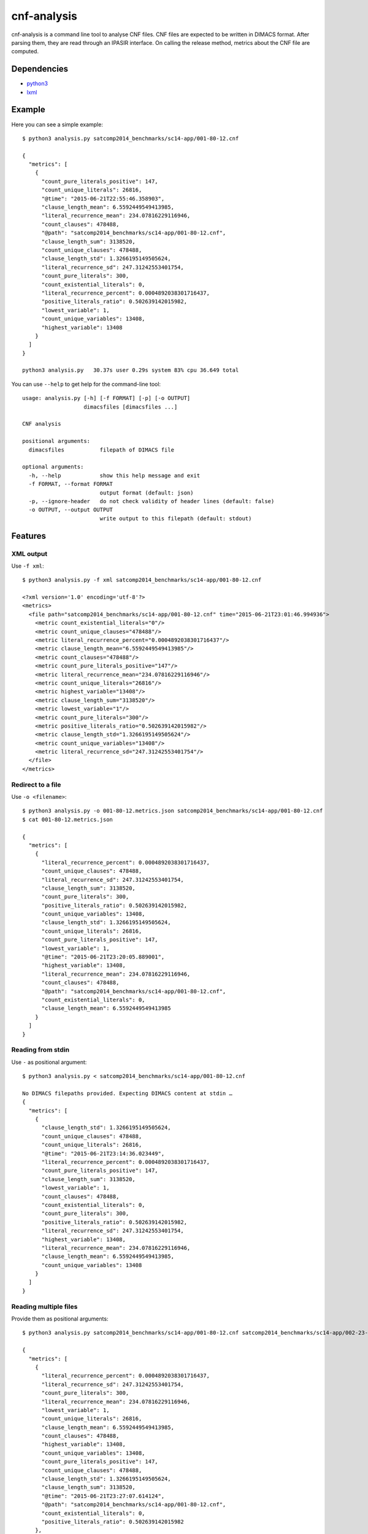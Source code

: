 cnf-analysis
============

cnf-analysis is a command line tool to analyse CNF files.
CNF files are expected to be written in DIMACS format.
After parsing them, they are read through an IPASIR interface.
On calling the release method, metrics about the CNF file are computed.

Dependencies
------------

* `python3 <http://python.org/>`_
* `lxml <http://lxml.de/>`_

Example
-------

Here you can see a simple example::

    $ python3 analysis.py satcomp2014_benchmarks/sc14-app/001-80-12.cnf

    {
      "metrics": [
        {
          "count_pure_literals_positive": 147,
          "count_unique_literals": 26816,
          "@time": "2015-06-21T22:55:46.358903",
          "clause_length_mean": 6.5592449549413985,
          "literal_recurrence_mean": 234.07816229116946,
          "count_clauses": 478488,
          "@path": "satcomp2014_benchmarks/sc14-app/001-80-12.cnf",
          "clause_length_sum": 3138520,
          "count_unique_clauses": 478488,
          "clause_length_std": 1.3266195149505624,
          "literal_recurrence_sd": 247.31242553401754,
          "count_pure_literals": 300,
          "count_existential_literals": 0,
          "literal_recurrence_percent": 0.0004892038301716437,
          "positive_literals_ratio": 0.502639142015982,
          "lowest_variable": 1,
          "count_unique_variables": 13408,
          "highest_variable": 13408
        }
      ]
    }

    python3 analysis.py   30.37s user 0.29s system 83% cpu 36.649 total

You can use ``--help`` to get help for the command-line tool::

    usage: analysis.py [-h] [-f FORMAT] [-p] [-o OUTPUT]
                       dimacsfiles [dimacsfiles ...]

    CNF analysis

    positional arguments:
      dimacsfiles           filepath of DIMACS file

    optional arguments:
      -h, --help            show this help message and exit
      -f FORMAT, --format FORMAT
                            output format (default: json)
      -p, --ignore-header   do not check validity of header lines (default: false)
      -o OUTPUT, --output OUTPUT
                            write output to this filepath (default: stdout)

Features
--------

XML output
~~~~~~~~~~

Use ``-f xml``::

    $ python3 analysis.py -f xml satcomp2014_benchmarks/sc14-app/001-80-12.cnf

    <?xml version='1.0' encoding='utf-8'?>
    <metrics>
      <file path="satcomp2014_benchmarks/sc14-app/001-80-12.cnf" time="2015-06-21T23:01:46.994936">
        <metric count_existential_literals="0"/>
        <metric count_unique_clauses="478488"/>
        <metric literal_recurrence_percent="0.0004892038301716437"/>
        <metric clause_length_mean="6.5592449549413985"/>
        <metric count_clauses="478488"/>
        <metric count_pure_literals_positive="147"/>
        <metric literal_recurrence_mean="234.07816229116946"/>
        <metric count_unique_literals="26816"/>
        <metric highest_variable="13408"/>
        <metric clause_length_sum="3138520"/>
        <metric lowest_variable="1"/>
        <metric count_pure_literals="300"/>
        <metric positive_literals_ratio="0.502639142015982"/>
        <metric clause_length_std="1.3266195149505624"/>
        <metric count_unique_variables="13408"/>
        <metric literal_recurrence_sd="247.31242553401754"/>
      </file>
    </metrics>

Redirect to a file
~~~~~~~~~~~~~~~~~~

Use ``-o <filename>``::

    $ python3 analysis.py -o 001-80-12.metrics.json satcomp2014_benchmarks/sc14-app/001-80-12.cnf
    $ cat 001-80-12.metrics.json

    {
      "metrics": [
        {
          "literal_recurrence_percent": 0.0004892038301716437,
          "count_unique_clauses": 478488,
          "literal_recurrence_sd": 247.31242553401754,
          "clause_length_sum": 3138520,
          "count_pure_literals": 300,
          "positive_literals_ratio": 0.502639142015982,
          "count_unique_variables": 13408,
          "clause_length_std": 1.3266195149505624,
          "count_unique_literals": 26816,
          "count_pure_literals_positive": 147,
          "lowest_variable": 1,
          "@time": "2015-06-21T23:20:05.889001",
          "highest_variable": 13408,
          "literal_recurrence_mean": 234.07816229116946,
          "count_clauses": 478488,
          "@path": "satcomp2014_benchmarks/sc14-app/001-80-12.cnf",
          "count_existential_literals": 0,
          "clause_length_mean": 6.5592449549413985
        }
      ]
    }

Reading from stdin
~~~~~~~~~~~~~~~~~~

Use ``-`` as positional argument::

    $ python3 analysis.py < satcomp2014_benchmarks/sc14-app/001-80-12.cnf

    No DIMACS filepaths provided. Expecting DIMACS content at stdin …
    {
      "metrics": [
        {
          "clause_length_std": 1.3266195149505624,
          "count_unique_clauses": 478488,
          "count_unique_literals": 26816,
          "@time": "2015-06-21T23:14:36.023449",
          "literal_recurrence_percent": 0.0004892038301716437,
          "count_pure_literals_positive": 147,
          "clause_length_sum": 3138520,
          "lowest_variable": 1,
          "count_clauses": 478488,
          "count_existential_literals": 0,
          "count_pure_literals": 300,
          "positive_literals_ratio": 0.502639142015982,
          "literal_recurrence_sd": 247.31242553401754,
          "highest_variable": 13408,
          "literal_recurrence_mean": 234.07816229116946,
          "clause_length_mean": 6.5592449549413985,
          "count_unique_variables": 13408
        }
      ]
    }

Reading multiple files
~~~~~~~~~~~~~~~~~~~~~~

Provide them as positional arguments::

    $ python3 analysis.py satcomp2014_benchmarks/sc14-app/001-80-12.cnf satcomp2014_benchmarks/sc14-app/002-23-96.cnf

    {
      "metrics": [
        {
          "literal_recurrence_percent": 0.0004892038301716437,
          "literal_recurrence_sd": 247.31242553401754,
          "count_pure_literals": 300,
          "literal_recurrence_mean": 234.07816229116946,
          "lowest_variable": 1,
          "count_unique_literals": 26816,
          "clause_length_mean": 6.5592449549413985,
          "count_clauses": 478488,
          "highest_variable": 13408,
          "count_unique_variables": 13408,
          "count_pure_literals_positive": 147,
          "count_unique_clauses": 478488,
          "clause_length_std": 1.3266195149505624,
          "clause_length_sum": 3138520,
          "@time": "2015-06-21T23:27:07.614124",
          "@path": "satcomp2014_benchmarks/sc14-app/001-80-12.cnf",
          "count_existential_literals": 0,
          "positive_literals_ratio": 0.502639142015982
        },
        {
          "literal_recurrence_percent": 0.0015364535732969443,
          "literal_recurrence_sd": 227.8888691883187,
          "count_pure_literals": 384,
          "count_existential_literals_positive": 34,
          "literal_recurrence_mean": 203.7460354477612,
          "lowest_variable": 1,
          "count_unique_literals": 8512,
          "clause_length_mean": 6.588312922297297,
          "count_existential_literals_negative": 30,
          "count_clauses": 132608,
          "highest_variable": 4288,
          "count_unique_variables": 4288,
          "count_pure_literals_positive": 187,
          "count_unique_clauses": 132608,
          "clause_length_std": 1.383146716509098,
          "clause_length_sum": 873663,
          "@time": "2015-06-21T23:27:29.174615",
          "@path": "satcomp2014_benchmarks/sc14-app/002-23-96.cnf",
          "count_existential_literals": 64,
          "positive_literals_ratio": 0.5027304578538865
        }
      ]
    }

Reading multiple files on stdin
~~~~~~~~~~~~~~~~~~~~~~~~~~~~~~~

Let's try to concatenate them::

    $ cat satcomp2014_benchmarks/sc14-app/001-80-12.cnf satcomp2014_benchmarks/sc14-app/002-23-96.cnf | python3 analysis.py

    No DIMACS filepaths provided. Expecting DIMACS content at stdin …
    Traceback (most recent call last):
      File "analysis.py", line 411, in <module>
        sys.exit(main(args))
      File "analysis.py", line 373, in main
        readDimacs(sys.stdin, analyzers[-1], ignoreheader=args.ignore_header)
      File "analysis.py", line 300, in readDimacs
        assert state == 0, msg.format(lineno)
    AssertionError: Unexpected DIMACS header at line 482710

There are two DIMACS headers.
Use ``-p`` to ignore DIMACS headers::

    $ cat satcomp2014_benchmarks/sc14-app/001-80-12.cnf satcomp2014_benchmarks/sc14-app/002-23-96.cnf | python3 analysis.py -p

    No DIMACS filepaths provided. Expecting DIMACS content at stdin …
    {
      "metrics": [
        {
          "@time": "2015-06-21T23:37:04.205106",
          "lowest_variable": 1,
          "count_pure_literals": 684,
          "count_clauses": 607512,
          "clause_length_mean": 6.5747886461502,
          "count_pure_literals_positive": 334,
          "count_unique_clauses": 603928,
          "highest_variable": 13408,
          "count_unique_variables": 13408,
          "positive_literals_ratio": 0.5026709558183825,
          "clause_length_sum": 3994263,
          "clause_length_std": 1.3376598294196669,
          "literal_recurrence_percent": 0.0004925630970967433,
          "literal_recurrence_sd": 295.890907634993,
          "count_unique_literals": 26816,
          "literal_recurrence_mean": 299.23799224343674,
          "count_existential_literals": 0
        }
      ]
    }

Cheers,
prokls
